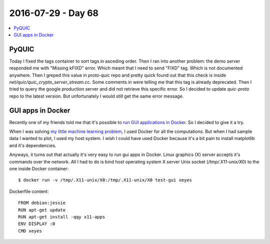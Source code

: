 ===================
2016-07-29 - Day 68
===================

.. contents:: :local:

PyQUIC
======

Today I fixed the tags container to sort tags in asceding order.
Then I ran into another problem: the demo server responded me with
"Missing kFIXD" error. Which meant that I need to send "FIXD" tag.
Which is not documented anywhere.
Then I greped this value in `proto-quic` repo and pretty quick found out
that this check is inside `net/quic/quic_crypto_server_stream.cc`.
Some comments in were telling me that this tag is already deprecated.
Then I tried to query the google production server and did not retrieve
this specific error.
So I decided to update `quic-proto` repo to the latest version.
But unfortunately I would still get the same error message.

GUI apps in Docker
==================

Recently one of my friends told me that it's possible to
`run GUI applications in Docker
<http://fabiorehm.com/blog/2014/09/11/running-gui-apps-with-docker/>`_.
So I decided to give it a try.

When I was solving `my little machine learning problem
<https://github.com/povilasb/rc-log/blob/master/2016_07_27.rst#machine-learning>`_,
I used Docker for all the computations.
But when I had sample data I wanted to plot, I used my host system.
I wish I could have used Docker because it's a bit pain to install matplotlib
and it's dependencies.

Anyways, it turns out that actually it's very easy to run gui apps in Docker.
Linux graphics (X) server accepts it's commands over the network.
All I had to do is bind host operating system X server Unix socket
(`/tmp/.X11-unix/X0`) to the one inside Docker container::

	$ docker run -v /tmp/.X11-unix/X0:/tmp/.X11-unix/X0 test-gui xeyes

Dockerfile content::

	FROM debian:jessie
	RUN apt-get update
	RUN apt-get install -qqy x11-apps
	ENV DISPLAY :0
	CMD xeyes
